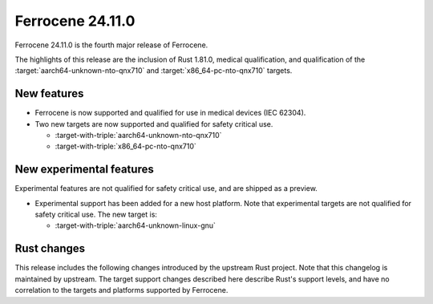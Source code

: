 .. SPDX-License-Identifier: MIT OR Apache-2.0
   SPDX-FileCopyrightText: The Ferrocene Developers

Ferrocene 24.11.0
======================

Ferrocene 24.11.0 is the fourth major release of Ferrocene.

The highlights of this release are the inclusion of Rust 1.81.0, medical qualification,
and qualification of the :target:`aarch64-unknown-nto-qnx710` and
:target:`x86_64-pc-nto-qnx710` targets.

New features
------------

* Ferrocene is now supported and qualified for use in medical devices (IEC 62304).
* Two new targets are now supported and qualified for safety critical use.

  * :target-with-triple:`aarch64-unknown-nto-qnx710`
  * :target-with-triple:`x86_64-pc-nto-qnx710`

New experimental features
-------------------------

Experimental features are not qualified for safety critical use, and are
shipped as a preview.

* Experimental support has been added for a new host platform.
  Note that experimental targets are not qualified for safety critical use. The
  new target is:

  * :target-with-triple:`aarch64-unknown-linux-gnu`

Rust changes
------------

This release includes the following changes introduced by the upstream Rust
project. Note that this changelog is maintained by upstream. The target support
changes described here describe Rust's support levels, and have no correlation
to the targets and platforms supported by Ferrocene.

.. rust-changelog::
   :from: 1.79.0
   :to: 1.81.0